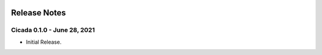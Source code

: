 .. image:: ../artwork/cicada.png
    :width: 200px
    :align: right

.. _release-notes:

Release Notes
=============

Cicada 0.1.0 - June 28, 2021
----------------------------

* Initial Release.
